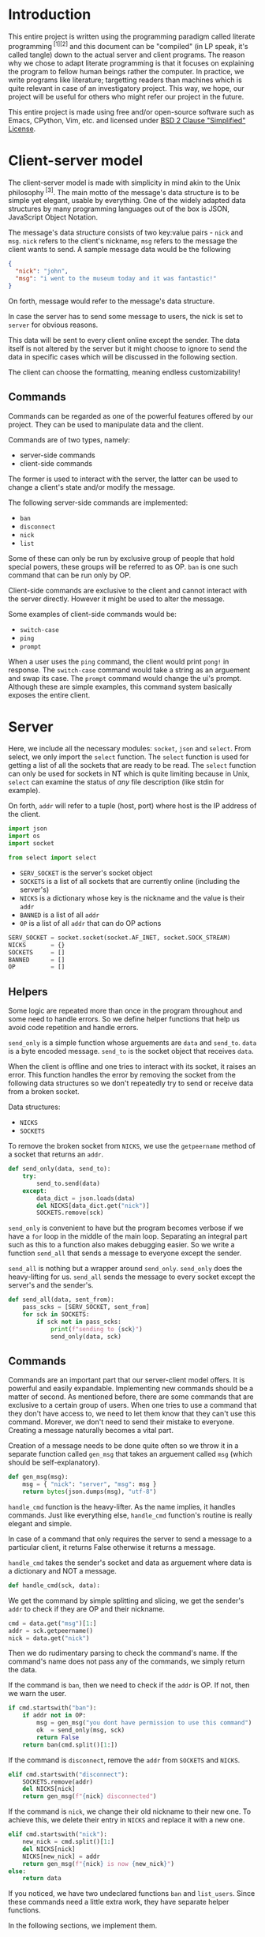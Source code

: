 # TODO:
# handle ^c in client
* Introduction
  This entire project is written using the programming paradigm called literate
  programming^{ [1][2]} and this document can be "compiled" (in LP speak, it's called
  tangle) down to the actual server and client programs. The reason why we chose to
  adapt literate programming is that it focuses on explaining the program to fellow
  human beings rather the computer. In practice, we write programs like literature;
  targetting readers than machines which is quite relevant in case of an investigatory
  project. This way, we hope, our project will be useful for others who might refer
  our project in the future.

  This entire project is made using free and/or open-source software such as Emacs,
  CPython, Vim, etc. and licensed under _BSD 2 Clause "Simplified" License_.
* Client-server model
  The client-server model is made with simplicity in mind akin to the Unix
  philosophy^{ [3]}. The main motto of the message's data structure is to be
  simple yet elegant, usable by everything. One of the widely adapted data
  structures by many programming languages out of the box is JSON,
  JavaScript Object Notation.

  The message's data structure consists of two key:value pairs - =nick= and
  =msg=.
  =nick= refers to the client's nickname, =msg= refers to the message the
  client wants to send. A sample message data would be the following
#+BEGIN_SRC json :tangle no
{
  "nick": "john",
  "msg": "i went to the museum today and it was fantastic!"
}
#+END_SRC

  On forth, message would refer to the message's data structure.

  In case the server has to send some message to users, the nick is set to
  =server= for obvious reasons.

  This data will be sent to every client online except the sender. The data
  itself is not altered by the server but it might choose to ignore to send
  the data in specific cases which will be discussed in the following section.

  The client can choose the formatting, meaning endless customizability!
** Commands
   Commands can be regarded as one of the powerful features offered by our
   project. They can be used to manipulate data and the client.

   Commands are of two types, namely:
     - server-side commands
     - client-side commands

   The former is used to interact with the server, the latter can be used to
   change a client's state and/or modify the message.

   The following server-side commands are implemented:
     - =ban=
     - =disconnect=
     - =nick=
     - =list=

   Some of these can only be run by exclusive group of people that hold special
   powers, these groups will be referred to as OP. =ban= is one such command
   that can be run only by OP.

   Client-side commands are exclusive to the client and cannot interact with the
   server directly. However it might be used to alter the message.

   Some examples of client-side commands would be:
     - =switch-case=
     - =ping=
     - =prompt=

   When a user uses the =ping= command, the client would print =pong!= in response.
   The =switch-case= command would take a string as an arguement and swap its case.
   The =prompt= command would change the ui's prompt. Although these are simple
   examples, this command system basically exposes the entire client.
* Server
  Here, we include all the necessary modules: =socket=, =json= and =select=.
  From select, we only import the =select= function. The =select=
  function is used for getting a list of all the sockets that are ready
  to be read. The =select= function can only be used for sockets in NT
  which is quite limiting because in Unix, =select= can examine the status
  of /any/ file description (like stdin for example).

  On forth, =addr= will refer to a tuple (host, port) where host is the IP
  address of the client.

#+BEGIN_SRC python :tangle server-lit.py
import json
import os
import socket

from select import select
#+END_SRC

  - =SERV_SOCKET= is the server's socket object
  - =SOCKETS= is a list of all sockets that are currently online (including
    the server's)
  - =NICKS= is a dictionary whose key is the nickname and the value is
    their =addr=
  - =BANNED= is a list of all =addr=
  - =OP= is a list of all =addr= that can do OP actions

#+BEGIN_SRC python :tangle server-lit.py
SERV_SOCKET = socket.socket(socket.AF_INET, socket.SOCK_STREAM)
NICKS       = {}
SOCKETS     = []
BANNED      = []
OP          = []
#+END_SRC
** Helpers
   Some logic are repeated more than once in the program throughout
   and some need to handle errors. So we define helper functions that
   help us avoid code repetition and handle errors.

   =send_only= is a simple function whose arguements are =data= and
   =send_to=.
   =data= is a byte encoded message.
   =send_to= is the socket object that receives =data=.

   When the client is offline and one tries to interact with its socket,
   it raises an error. This function handles the error by removing the socket
   from the following data structures so we don't repeatedly try to send or
   receive data from a broken socket.

   Data structures:
     - =NICKS=
     - =SOCKETS=

   To remove the broken socket from =NICKS=, we use the =getpeername= method
   of a socket that returns an =addr=.

#+BEGIN_SRC python :tangle server-lit.py
def send_only(data, send_to):
    try:
        send_to.send(data)
    except:
        data_dict = json.loads(data)
        del NICKS[data_dict.get("nick")]
        SOCKETS.remove(sck)
#+END_SRC

   =send_only= is convenient to have but the program becomes verbose
   if we have a =for= loop in the middle of the main loop. Separating
   an integral part such as this to a function also makes debugging easier.
   So we write a function =send_all= that sends a message to everyone
   except the sender.

   =send_all= is nothing but a wrapper around =send_only=. =send_only= does
   the heavy-lifting for us.
   =send_all= sends the message to every socket except the server's and the
   sender's.

#+BEGIN_SRC python :tangle server-lit.py
def send_all(data, sent_from):
    pass_scks = [SERV_SOCKET, sent_from]
    for sck in SOCKETS:
        if sck not in pass_scks:
            print(f"sending to {sck}")
            send_only(data, sck)
#+END_SRC
** Commands
   Commands are an important part that our server-client model offers. It is
   powerful and easily expandable. Implementing new commands should be a
   matter of second. As mentioned before, there are some commands that are
   exclusive to a certain group of users. When one tries to use a command that
   they don't have access to, we need to let them know that they can't use this
   command. Morever, we don't need to send their mistake to everyone. Creating a
   message naturally becomes a vital part.

   Creation of a message needs to be done quite often so we throw it in a separate
   function called =gen_msg= that takes an arguement called =msg= (which should
   be self-explanatory).

#+BEGIN_SRC python :tangle server-lit.py
def gen_msg(msg):
    msg = { "nick": "server", "msg": msg }
    return bytes(json.dumps(msg), "utf-8")
#+END_SRC

   =handle_cmd= function is the heavy-lifter. As the name implies, it handles
   commands. Just like everything else, =handle_cmd= function's routine is
   really elegant and simple.

   In case of a command that only requires the server to send a message to a
   particular client, it returns False otherwise it returns a message.

   =handle_cmd= takes the sender's socket and data as arguement where data is
   a dictionary and NOT a message.

#+BEGIN_SRC python :tangle server-lit.py
def handle_cmd(sck, data):
#+END_SRC

   We get the command by simple splitting and slicing, we get the sender's
   =addr= to check if they are OP and their nickname.

#+BEGIN_SRC python :tangle server-lit.py
    cmd = data.get("msg")[1:]
    addr = sck.getpeername()
    nick = data.get("nick")
#+END_SRC

   Then we do rudimentary parsing to check the command's name. If the command's
   name does not pass any of the commands, we simply return the data.

   If the command is =ban=, then we need to check if the =addr= is OP. If not, then
   we warn the user.

#+BEGIN_SRC python :tangle server-lit.py
    if cmd.startswith("ban"):
        if addr not in OP:
            msg = gen_msg("you dont have permission to use this command")
            ok  = send_only(msg, sck)
            return False
        return ban(cmd.split()[1:])
#+END_SRC

   If the command is =disconnect=, remove the =addr= from =SOCKETS= and =NICKS=.

#+BEGIN_SRC python :tangle server-lit.py
    elif cmd.startswith("disconnect"):
        SOCKETS.remove(addr)
        del NICKS[nick]
        return gen_msg(f"{nick} disconnected")
#+END_SRC

   If the command is =nick=, we change their old nickname to their new one.
   To achieve this, we delete their entry in =NICKS= and replace it with a new one.

#+BEGIN_SRC python :tangle server-lit.py
    elif cmd.startswith("nick"):
        new_nick = cmd.split()[1:]
        del NICKS[nick]
        NICKS[new_nick] = addr
        return gen_msg(f"{nick} is now {new_nick}")
    else:
        return data
#+END_SRC

   If you noticed, we have two undeclared functions =ban= and =list_users=. Since
   these commands need a little extra work, they have separate helper functions.

   In the following sections, we implement them.
*** ban
    Whenever a community is created, there's always trolls and other pesky
    people who ruin everyone's experience. The classic method of handling
    these people is simply barring them from using the service. In our
    server-client model, we call it =ban= and it alters the following data
    structures.

    - =NICKS=
    - =SOCKETS=
    - =BANNED=

    Here's the routine for the =ban= function:
    1. We check if the user that ran the command is OP.
    2. We check if the targetted user is already banned.
    3. We remove the targetted user from =NICKS= and =SOCKETS=.
    4. We add them to =BANNED= list.
    5. We generate a message that lists out all the users that have been banned.

    Step #1 is already checked in =handle_cmd=, so we need not worry about that.

    In actual practice, we do step #5 alongside other routines to increase the efficiency.

    The ban function takes a list of all the client's nickname that are to be banned. We then set the number of clients to
    a variable called =nc= and create another variable =msg= to store the message temporarily.

#+BEGIN_SRC python :tangle server-lit.py
def ban(clients):
    msg = "banned "
    nc = len(clients) - 1
#+END_SRC

    We loop through each client in =clients= and get their =addr=.

#+BEGIN_SRC python :tangle server-lit.py
    for n, i in enumerate(clients):
        addr = NICKS.get(i)
#+END_SRC

    We check if they are in =BANNED= list already and skip the iteration if they are.

#+BEGIN_SRC python :tangle server-lit.py
        if addr in BANNED:
            continue
#+END_SRC

   We append them to the =BANNED= list and remove them from =SOCKETS= list and the =NICKS= dictionary.

#+BEGIN_SRC python :tangle server-lit.py
        BANNED.append(addr)
        SOCKETS.remove(addr)
        del NICKS[i]
#+END_SRC

   We then add the nickname to =msg=.

#+BEGIN_SRC python :tangle server-lit.py
        msg += i
        if n != nc:
            msg += " "
#+END_SRC

   At last we return the message.

#+BEGIN_SRC python :tangle server-lit.py
    return gen_msg(msg)
#+END_SRC
*** list
    Another nifty command to have in hand would be the =list= command. Simply
    put, it lists all the users online. The implementation is really simple;
    we loop through =NICKS= and add each user to a variable, generate a message
    and return to sender.

#+BEGIN_SRC python :tangle server-lit.py
def list_users(send_to):
    msg = "active users\n"
    nc  = len(NICKS) - 1
    for n, i in NICKS:
        msg += i
        if n != nc:
            msg += " "
    send_only(gen_msg(msg), send_to)
#+END_SRC
** Main loop
   The main loop constructs a working server with all the building blocks
   that are functions. To get the main loop working, we need to initialize
   the =SERV_SOCKET= among other things. We do these in the =init= function.

   The =socket= module has two functions that are particularly useful when
   we initialize the server. Them being =gethostname= and =gethostbyname=.
   As the name suggests, =gethostname= returns the actual server's (the
   hardware) hostname and =gethostbyname= returns the IP address pointing
   to the hostname. We can use this to get the IP address of the server.

#+BEGIN_SRC python :tangle server-lit.py
def init():
    host = socket.gethostbyname(socket.gethostname())
    saddr = (host, 9600)
    SERV_SOCKET.bind(saddr)
    SERV_SOCKET.listen()
    SOCKETS.append(SERV_SOCKET)
    NICKS["server"] = saddr
#+END_SRC

   To make OPs and banned users permanent, we save them to files and read
   them once the server starts. To make thing easier, they are saved in =op=
   and =banned= respectively.

   We read the aforementioned files and set =OP= and =BANNED= accordingly. Note that
   we have to read the files /only/ if they are present.

   Since =OP= and =BANNED= are list of =addr=, the way the data will be written will
   be the following:

#+BEGIN_SRC
IP1 port1
IP2 port2
#+END_SRC

   To parse this file, we will create a small function inside =init= that takes
   file path as an arguement and returns a list of =addr=. Then using that function,
   we set =OP= and =BANNED=.

#+BEGIN_SRC python :tangle server-lit.py
    def read_file(path):
        res = []
        if os.path.isfile(path):
            with open(path) as f:
                for i in f.read().split("\n"):
                    a, p = i.split()
                    p = int(p)
                    res.append((a, p))
        return res

    OP     = read_file("op")
    BANNED = read_file("banned")
#+END_SRC

   To close the server /cleanly/, we need to use the =close= method of a socket
   object. And we need to write =OP= and =BANNED= to files in the format specified
   before. To do these, we write a function =on_kill= that performs the
   aforementioned actions.

#+BEGIN_SRC python :tangle server-lit.py
def on_kill():
    SERV_SOCKET.close()
    def write_file(path, lst):
        with open(path, 'w') as f:
            for i in lst:
                f.write(f"{i[0]} {i[1]}\n")
    write_file("op", OP)
    write_file("banned", BANNED)
#+END_SRC

   The main loop is simple in principle and it does very little on its own. This
   simplicity is reflected on the main loop's routine.

   We try to receive data from all readable clients. This is achieved by using
   the =select= function from the =select= module. When given a list of file
   descriptors, it can return back a list of descriptors that are can be
   read. =select= function can also be used to check for writable and executable
   file descriptors!

   The fourth arguement is timeout and we set it to zero because waiting for
   a client is pointless.

#+BEGIN_SRC python :tangle server-lit.py
def main():
    readable, _, _ = select(SOCKETS, [], [], 0)
    for sck in readable:
#+END_SRC

   If the socket that is to be read is =SERV_SOCKET=, then it implies that a new
   client is connected. We =accept= the socket and get its =addr=.

#+BEGIN_SRC python :tangle server-lit.py
        if sck == SERV_SOCKET:
            sockfd, addr = SERV_SOCKET.accept()
#+END_SRC

   If it's a banned client, we ignore it. Send a nice message to banned client
   about their state.

#+BEGIN_SRC python :tangle server-lit.py
            if addr in BANNED:
                send_only(gen_msg("you are banned"), sockfd)
#+END_SRC

   Otherwise we add it to =NICKS= and =SOCKETS= and we send a join message to
   everyone.

   Just after the request to join, we /expect/ the client to send its nickname
   as a raw string (the data sent would be "john").

#+BEGIN_SRC python :tangle server-lit.py
            else:
                nick = sockfd.recv(4096)
                send_all(f"{nick} connected")
                SOCKETS.append(sockfd)
                NICKS[nick] = addr
#+END_SRC

   If its any other socket, then it means they sent data. So we try to read them.

#+BEGIN_SRC python :tangle server-lit.py
        else:
            try:
                data = sck.recv(4096)
#+END_SRC

   We parse it to see if it's a command. For a message to qualify as a command,
   it needs to start with a =/=. If it is a command, we let =handle_cmd= do its
   work.

#+BEGIN_SRC python :tangle server-lit.py
                data_dict = json.loads(data)
                if data_dict.get("msg").startswith("/"):
                    data = handle_cmd(sck, data_dict)
#+END_SRC

   If =handle_cmd= returns False, then we skip the iteration because we need not
   send any message to everyone. Otherwise, we simply send the data to everyone.

#+BEGIN_SRC python :tangle server-lit.py
                    if not data:
                        continue
                send_all(data, sck)
#+END_SRC

   If the socket is broken, for whatever reason, then it raises
   =ConnectionResetError= error. This happens mostly when the client
   decided to disconnect. So we remove the broken socket
   from the data structures. And then send a disconnect message.

#+BEGIN_SRC python :tangle server-lit.py
               except ConnectionResetError:
                   addr = sck.getpeername()
                   nick = ""
                   for k, v in NICKS.items():
                       if v == addr:
                           nick = k
                   if nick:
                       send_all(f"{nick} disconnected")
                       del NICKS[nick]
                   SOCKETS.remove(sck)
#+END_SRC

   We only want the main loop to be run when the server is run from the terminal.
   We use the =__name__= special variable to achieve that.

   If an administrator wishes to kill the server, they can do by pressing =^C=.
   When they do that, =KeyboardInterrupt= is raised.

#+BEGIN_SRC python :tangle server-lit.py
if __name__ == "__main__":
    init()
    while 1:
        try:
            main()
        except KeyboardInterrupt:
            break
    on_kill()
#+END_SRC

* Client
  The client has two important parts - UI and customization. The UI
  is made using a classic library - =curses=. Curses^{ [4]} originally made
  for Unix terminals is a TUI library that can be used to make complex
  TUI with relative ease. One can run a curses program in NT using libraries
  like PDCurses. Pypi has =windows-curses= that installs the library in the
  correct place.

  Customization, through commands, makes the client a lot flexible than
  one might think at first. One can even write their commands in any
  language and use their output using modules like =subprocess=; although
  this might a bit inefficient but it /does/ allow some kind of flexibility.
  In some cases, it might be even faster than an implementation done
  purely in Python.

  Implementing a custom command is really easy. All one needs to do is
  make a function that takes a dictionary as an arguement and return
  a value.

  If the return value is =False=, then it implies that a message should
  not be sent to the server. For example, take =ping=,
  =pong!= is sent as a reply to the user but we need not to send
  anything back to the server, so we return =False= in =ping='s
  implementation.

  If the return value is a dictionary, then the dictionary, as JSON, is
  sent to the server. For example, take =switch-case=, when given a message
  it swaps the case of the message and it returns a dictionary whose =msg=
  value's case is swapped. This, then, is sent to the server.

  Since commands have access to the UI and the message, they can pretty do
  much anything meaning infinite customizability!
** UI
   We will save the UI in a file named =ui.py=.

   The UI is made using =curses=.

#+BEGIN_SRC python :tangle client/ui.py
import curses
import json

from select import select
#+END_SRC

   Then we make a UI class that has variables that determines the prompt
   and format of the printed message. We store these in =prompt= and
   =fmt= respectively.

   We also need the socket object of the client so we can read data
   from the server. We need the nickname of the user so we can print
   the message.

#+BEGIN_SRC python :tangle client/ui.py
class Ui:
    def __init__(self, socket, nick):
        self.prompt = "> "
        self.fmt    = "{nick} - {msg}"
        self.socket = socket
        self.nick   = nick
#+END_SRC

   We set the default value of =prompt= to be an arrow and of =fmt= to
   be ={nick} - {msg}=.

   When one prints a message to the screen, ={nick}= changes to the
   sender's nickname and =msg= changes to the sender's message.
   How do we go about doing that? Well its simple because of =str='s
   method called =format=. When given a dictionary, ={key}= changes
   to corresponding value.

   Suppose a message is like this
#+BEGIN_SRC json
{
    "nick": "john",
    "msg": "hello guys!"
}
#+END_SRC
   when printed, it changes to =john - hello guys!=.

   We have to make two curses windows for showing messages and
   taking inputs.

   _insert image here_

   The TUI looks like the image. Input is taken from a tiny
   box at the bottom of the screen and the messages are printed
   above. The width of the message window is 100% but the height
   is one less than the height of the screen.

   The width of the input window is 100% yet again but the height
   is one.

   To get the maximum height and width (called lines and columns
   respectively), we create a =stdscr= object.

#+BEGIN_SRC python :tangle client/ui.py
        stdscr = curses.initscr()
        lines, columns = stdscr.getmaxyx()
#+END_SRC

   Then we make the input window and the input window with
   the dimensions mentioned above.

#+BEGIN_SRC python :tangle client/ui.py
        self.winput = curses.newwin(1, columns, lines - 1, 0)
        self.wmsg = curses.newwin(lines - 1, columns, 0, 0)
#+END_SRC

   Then we set the message window to be scrollable and the input
   window to have =nodelay= i.e. there will no delay between
   the user keypress and the buffer the input is stored in.

#+BEGIN_SRC python :tangle client/ui.py
        self.winput.nodelay(True)
        self.wmsg.scrollok(True)
#+END_SRC

   Since we do not want the user to be printed in the main window
   and want the user input to be available as soon as possible,
   we do the following.

#+BEGIN_SRC python :tangle client/ui.py
        curses.noecho()
        curses.cbreak()
#+END_SRC

   We will define a method called =__print__= that takes a message,
   in JSON, and prints it to the message window.

#+BEGIN_SRC python :tangle client/ui.py
    def __print__(self, data):
        data = json.loads(data)
        self.wmsg.addstr(fmt.format(**data))
        self.wmsg.addstr("\n")
        self.wmsg.refresh()
#+END_SRC

   We will create a function that runs forever and is indented to be
   run in a separate. This function receives data from the socket
   and prints it to the message window. We will call this function
   =do_msg=.

#+BEGIN_SRC python :tangle client/ui.py
    def do_msg(self):
        while 1:
            readable, _, _ = select([self.socket], [], [], 0)
            if readable:
                data = self.socket.recv(4096)
                self.__print__(data)
#+END_SRC

   We will create a function which creates a message encoded in JSON
   when given a raw string. This is useful in the input routine. We
   call this function =__mkdata__=.

#+BEGIN_SRC python :tangle client/ui.py
    def __mkdata__(self, msg):
        data = json.dumps({"nick": self.nick, "msg": msg})
        return bytes(data, "utf-8")
#+END_SRC

   =do_input= is a function that is intended to run in the main thread
   and it takes input from the user and returns it as a string. It returns
   1 when the user presses =^C= so in the main loop, the exit is handled
   properly. It returns 2 when the main loop should not send any data
   to the server.

   It has =inp= as an arguement which acts as a buffer for the message.

#+BEGIN_SRC python :tangle client/ui.py
    def do_input(self, inp):
#+END_SRC

   We get the current cursor position and the current character in the
   buffer.

#+BEGIN_SRC python :tangle client/ui.py
        cury, curx = self.winput.getyx()
        ch = self.winput.getch()
        if ch != curses.ERR:
#+END_SRC

   If the =ch= is newline, then the user pressed enter. We print
   the message and we refresh the window. We return 2 if =inp=
   is empty.

#+BEGIN_SRC python :tangle client/ui.py
            if ch == ord("\n"):
                if not inp:
                    return 2
                data = self.__mkdata__(inp)
                self.__print__(data)
                self.winput.clear()
                self.winput.addstr(self.prompt)
                self.winput.refresh()
#+END_SRC

   If the user pressed backspace, we want to delete the current character.

#+BEGIN_SRC python :tangle client/ui.py
            elif ch in [curses.KEY_BACKSPACE, ord("\b"), ord("\x7f")]:
                self.winput.delch(0, curx - 1)
                inp = inp[:-1]
#+END_SRC

   Otherwise we simply add the character to =inp=.

#+BEGIN_SRC python :tangle client/ui.py
            else:
                self.winput.addch(ch)
                self.winput.refresh()
                inp += chr(ch)
#+END_SRC

   At last we return =inp=.

#+BEGIN_SRC python :tangle client/ui.py
        return inp
#+END_SRC

   When the user wants to quit the client, curses has to be closed. So we will
   create a function =kill= that safely closes curses.

#+BEGIN_SRC python :tangle client/ui.py
    def kill(self):
        curses.endwin()
#+END_SRC
** Commands
   Before implementing client-side commands, we need a nice way to represent
   user's details. To do this, we will create a dataclass^{ [5]} which
   simplifies the class declaration a lot.

   We will save this in the main file - =client.py=

   To make a dataclass, we need to import =dataclass=

#+BEGIN_SRC python :tangle client/client.py
import socket

from dataclasses import dataclass
#+END_SRC

   =User= class will have three variables - =nick=, =socket= and =server_addr=

#+BEGIN_SRC python :tangle client/client.py
@dataclass
class User:
    nick: str
    server_addr: (str, int)
    socket: socket.socket
#+END_SRC

   Out of all the server-side commands, =nick= and =disconnect= needs some
   work the client-side as well. So we will implement these.

   When implementing commands in =commands.py=, the end-user has access to
   two important classes - =UI= and =USER=.

   To implement =nick=, we simply change =nick= variable of =USER= variable
   and we return back the dict without any changes.

#+BEGIN_SRC python :tangle client/commands.py
import json

def change_nick(data):
    data_dict = json.loads(data)
    USER.nick = data_dict.get("nick")
    return data
#+END_SRC

   To implement the =disconnect=, we need to =kill= =UI= and close =USER='s
   =socket=.

#+BEGIN_SRC python :tangle client/commands.py
def disconnect(data):
    UI.kill()
    USER.socket.send(data)
    USER.socket.close()
    return False
#+END_SRC

   As an example, we will implement the =ping= and =switch-case= commands.

   The =ping= command simply needs to print =pong!= back to the message
   window.

#+BEGIN_SRC python :tangle client/commands.py
def ping(data):
    dat = json.dumps({"nick": "client", "msg": "pong!"})
    UI.__print__(data)
    return False
#+END_SRC

   The =switch-case= command needs to get the actual message by slicing
   the =msg= key.

#+BEGIN_SRC python :tangle client/commands.py
def switch_case(data):
    data = json.loads(data)
    msg = data.get("msg")[len("/switch-case "):]
    return UI.__mkdata__(msg.swapcase())
#+END_SRC

   To let the client know which function should a command run, we will
   define a dictionary =CMD= whose key is the command's name and the value
   is the function.

   If one desires to add more, they can do so by writing a function and
   adding a key:value pair to =CMD=.

#+BEGIN_SRC python :tangle client/commands.py
CMD = { "nick": change_nick,      "ping": ping,
        "disconnect": disconnect, "switch-case": switch_case }
#+END_SRC
** Main loop

* References
1. http://www.literateprogramming.com
2. https://en.wikipedia.org/wiki/Literate_programming
3. https://en.wikipedia.org/wiki/Unix_philosophy
4. curses
5. dataclass
